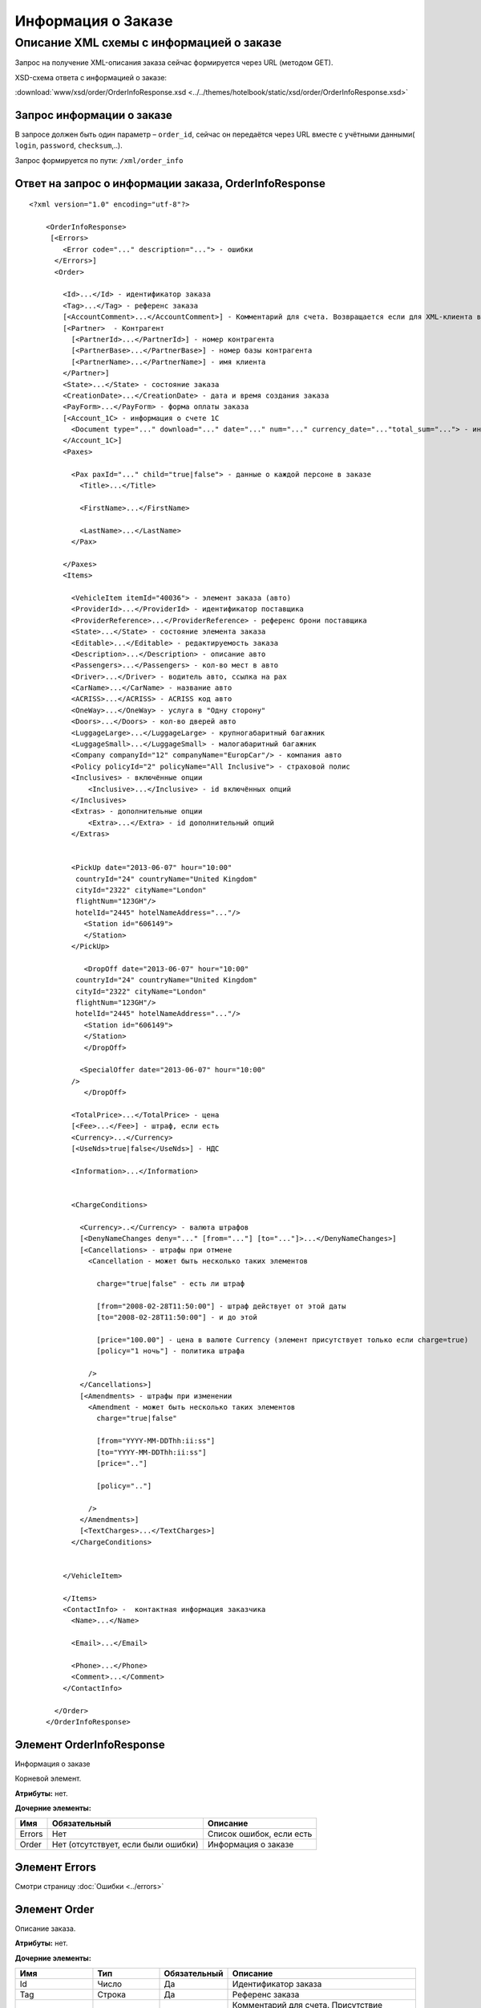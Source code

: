 Информация о Заказе
###################

Описание XML схемы с информацией о заказе
=========================================

Запрос на получение XML-описания заказа сейчас формируется через
URL (методом GET).

XSD-схема ответа с информацией о заказе:

:download:`www/xsd/order/OrderInfoResponse.xsd <../../themes/hotelbook/static/xsd/order/OrderInfoResponse.xsd>`

Запрос информации о заказе
--------------------------

В запросе должен быть один параметр – ``order_id``, сейчас
он передаётся через URL вместе с учётными данными( ``login``,
``password``, ``checksum``,..).

Запрос формируется по пути: ``/xml/order_info``

Ответ на запрос о информации заказа, OrderInfoResponse
------------------------------------------------------

::

    <?xml version="1.0" encoding="utf-8"?>

        <OrderInfoResponse>
         [<Errors>
            <Error code="..." description="..."> - ошибки
          </Errors>]
          <Order>

            <Id>...</Id> - идентификатор заказа
            <Tag>...</Tag> - референс заказа
            [<AccountComment>...</AccountComment>] - Комментарий для счета. Возвращается если для XML-клиента включено право "Видит комментарий для счета".
            [<Partner>  - Контрагент
              [<PartnerId>...</PartnerId>] - номер контрагента
              [<PartnerBase>...</PartnerBase>] - номер базы контрагента
              [<PartnerName>...</PartnerName>] - имя клиента
            </Partner>] 
            <State>...</State> - состояние заказа
            <CreationDate>...</CreationDate> - дата и время создания заказа
            <PayForm>...</PayForm> - форма оплаты заказа
            [<Account_1C> - информация о счете 1С
              <Document type="..." download="..." date="..." num="..." currency_date="..."total_sum="..."> - информация о документе
            </Account_1C>]
            <Paxes>

              <Pax paxId="..." child="true|false"> - данные о каждой персоне в заказе
                <Title>...</Title>

                <FirstName>...</FirstName>

                <LastName>...</LastName>
              </Pax>

            </Paxes>
            <Items>

              <VehicleItem itemId="40036"> - элемент заказа (авто)
              <ProviderId>...</ProviderId> - идентификатор поставщика
              <ProviderReference>...</ProviderReference> - референс брони поставщика
              <State>...</State> - состояние элемента заказа        
              <Editable>...</Editable> - редактируемость заказа         
              <Description>...</Description> - описание авто
              <Passengers>...</Passengers> - кол-во мест в авто
              <Driver>...</Driver> - водитель авто, ccылка на pax
              <CarName>...</CarName> - название авто
              <ACRISS>...</ACRISS> - ACRISS код авто
              <OneWay>...</OneWay> - услуга в "Одну сторону"
              <Doors>...</Doors> - кол-во дверей авто
              <LuggageLarge>...</LuggageLarge> - крупногабаритный багажник
              <LuggageSmall>...</LuggageSmall> - малогабаритный багажник
              <Company companyId="12" companyName="EuropCar"/> - компания авто
              <Policy policyId="2" policyName="All Inclusive"> - страховой полис
              <Inclusives> - включённые опции
                  <Inclusive>...</Inclusive> - id включённых опций              
              </Inclusives>
              <Extras> - дополнительные опции
                  <Extra>...</Extra> - id дополнительный опций              
              </Extras>
             

              <PickUp date="2013-06-07" hour="10:00"
               countryId="24" countryName="United Kingdom"
               cityId="2322" cityName="London"
               flightNum="123GH"/>
               hotelId="2445" hotelNameAddress="..."/>
                 <Station id="606149">
                 </Station>           
              </PickUp>

                 <DropOff date="2013-06-07" hour="10:00"
               countryId="24" countryName="United Kingdom"
               cityId="2322" cityName="London"
               flightNum="123GH"/>
               hotelId="2445" hotelNameAddress="..."/>           
                 <Station id="606149">
                 </Station>
                 </DropOff>
                 
                <SpecialOffer date="2013-06-07" hour="10:00"
              />             
                 </DropOff>
                 
              <TotalPrice>...</TotalPrice> - цена
              [<Fee>...</Fee>] - штраф, если есть
              <Currency>...</Currency>
              [<UseNds>true|false</UseNds>] - НДС

              <Information>...</Information>
                

              <ChargeConditions>

                <Currency>..</Currency> - валюта штрафов
                [<DenyNameChanges deny="..." [from="..."] [to="..."]>...</DenyNameChanges>]
                [<Cancellations> - штрафы при отмене
                  <Cancellation - может быть несколько таких элементов

                    charge="true|false" - есть ли штраф

                    [from="2008-02-28T11:50:00"] - штраф действует от этой даты
                    [to="2008-02-28T11:50:00"] - и до этой

                    [price="100.00"] - цена в валюте Currency (элемент присутствует только если charge=true)
                    [policy="1 ночь"] - политика штрафа

                  />
                </Cancellations>]
                [<Amendments> - штрафы при изменении
                  <Amendment - может быть несколько таких элементов
                    charge="true|false"

                    [from="YYYY-MM-DDThh:ii:ss"]
                    [to="YYYY-MM-DDThh:ii:ss"]
                    [price=".."]

                    [policy=".."]

                  />
                </Amendments>]
                [<TextCharges>...</TextCharges>]
              </ChargeConditions>


            </VehicleItem>

            </Items>
            <ContactInfo> -  контактная информация заказчика
              <Name>...</Name>

              <Email>...</Email>

              <Phone>...</Phone>
              <Comment>...</Comment>
            </ContactInfo>

          </Order>
        </OrderInfoResponse>

Элемент OrderInfoResponse
-------------------------

Информация о заказе

Корневой элемент.

**Атрибуты:** нет.

**Дочерние элементы:**

+--------+-------------------------------------+--------------------------+
| Имя    | Обязательный                        | Описание                 |
+========+=====================================+==========================+
| Errors | Нет                                 | Список ошибок, если есть |
+--------+-------------------------------------+--------------------------+
| Order  | Нет (отсутствует, если были ошибки) | Информация о заказе      |
+--------+-------------------------------------+--------------------------+

Элемент Errors
--------------

Смотри страницу :doc:`Ошибки <../errors>`

Элемент Order
-------------

Описание заказа.

**Атрибуты:** нет.

**Дочерние элементы:**

+----------------+---------------------------+--------------+---------------------------------------------------------------------------------------------------------------+
| Имя            | Тип                       | Обязательный | Описание                                                                                                      |
+================+===========================+==============+===============================================================================================================+
| Id             | Число                     | Да           | Идентификатор заказа                                                                                          |
+----------------+---------------------------+--------------+---------------------------------------------------------------------------------------------------------------+
| Tag            | Строка                    | Да           | Референс заказа                                                                                               |
+----------------+---------------------------+--------------+---------------------------------------------------------------------------------------------------------------+
| AccountComment | Строка                    | Нет          | Комментарий для счета. Присутствие элемента является признаком наличия прав                                   |
|                |                           |              | "Видит комментарий для счета" у XML-клиента.                                                                  |
+----------------+---------------------------+--------------+---------------------------------------------------------------------------------------------------------------+
| Partner        | Вложенные элементы        | Да           | Состояние заказа (новый, измененный, подтвержденый)                                                           |
+----------------+---------------------------+--------------+---------------------------------------------------------------------------------------------------------------+
| State          | Строка                    | Да           | Состояние заказа (новый, измененный, подтвержденый)                                                           |
+----------------+---------------------------+--------------+---------------------------------------------------------------------------------------------------------------+
| CreationDate   | YYYY-MM-DD HH:MM:SS       | Да           | Дата и время создания заказа (например, 2013-01-11 12:23:00)                                                  |
+----------------+---------------------------+--------------+---------------------------------------------------------------------------------------------------------------+
| PayForm        | Строка                    | Да           | Форма оплаты заказа (наличная, безналичная, неопределено).                                                    |
|                |                           |              | Если элементы заказа имеют разную форму оплаты (возможно для старых заказов),форма оплаты заказа неопределена |
+----------------+---------------------------+--------------+---------------------------------------------------------------------------------------------------------------+
| Account_1C     | Список элементов Document | Нет          | Информация о счете 1С. Присутствие элемента является признаком наличия счета в заказе                         |
+----------------+---------------------------+--------------+---------------------------------------------------------------------------------------------------------------+
| Paxes          | Список элементов Pax      | Да           | Список персон в заказе                                                                                        |
+----------------+---------------------------+--------------+---------------------------------------------------------------------------------------------------------------+
| Items          | Список элементов          | Да           | Список элементов заказа                                                                                       |
+----------------+---------------------------+--------------+---------------------------------------------------------------------------------------------------------------+
| ContactInfo    | Вложенные элементы        | Да           | Контактная информация заказчика                                                                               |
+----------------+---------------------------+--------------+---------------------------------------------------------------------------------------------------------------+

Элемент Partner
---------------
Контрагент из ЮТС24
- *Необязательный элемент*
- *Аттрибутов нет.*

Дочерние элементы ``Partner``:

+-----------------+------------------+-------------------------------------------------+---------------------+
| **Элемент**     | **Обязательный** | **Описание**                                    | **Тип**             |
+=================+==================+=================================================+=====================+
| ``PartnerId``   | нет              | Номер контрагента.                              | Строка (8 символов) |
+-----------------+------------------+-------------------------------------------------+---------------------+
| ``PartnerBase`` | нет              | Номер базы контрагента.                         | Число               |
+-----------------+------------------+-------------------------------------------------+---------------------+
| ``PartnerName`` | нет              | Имя клиента                                     | Имя клиента         |
+-----------------+------------------+-------------------------------------------------+---------------------+

Элемент Order/Account_1C
------------------------

Список бухгалтерских документов

**Атрибуты:** нет.

**Дочерние элементы:**

+----------+--------------+------------------------+
| Имя      | Обязательный | Описание               |
+==========+==============+========================+
| Document | Да           | Информация о документе |
+----------+--------------+------------------------+

Элемент Order/Account_1C/Document
----------------------------------

Информация о документе.

**Атрибуты:**

+---------------+--------+--------------+----------------------------------------------------------------+
| Имя           | Тип    | Обязательный | Описание                                                       |
+===============+========+==============+================================================================+
| type          | Строка | Да           | тип документа (main - счет, act - акт, report - отчет и т.д.)  |
+---------------+--------+--------------+----------------------------------------------------------------+
| download      | Строка | Да           | Ссылка для получения документа                                 |
+---------------+--------+--------------+----------------------------------------------------------------+
| date          | Дата   | Да           | Дата, когда счет был выставлен (например, 2013-01-11 12:23:00) |
+---------------+--------+--------------+----------------------------------------------------------------+
| num           | Строка | Да           | Номер счета                                                    |
+---------------+--------+--------------+----------------------------------------------------------------+
| currency_date | Дата   | Да           | Дата, на которую пересчитывается курс (например, 1970-01-01)   |
+---------------+--------+--------------+----------------------------------------------------------------+
| total_sum     | Число  | Нет          | Итоговая сумма                                                 |
+---------------+--------+--------------+----------------------------------------------------------------+

Элемент Order/Paxes
-------------------

Список персон в заказе

**Атрибуты:** нет.

**Дочерние элементы:**

+-----+--------------+----------------------+
| Имя | Обязательный | Описание             |
+=====+==============+======================+
| Pax | Да           | Информация о персоне |
+-----+--------------+----------------------+

Элемент Order/Paxes/Pax
-----------------------

Информация о персоне.

**Атрибуты:**

+-------+----------------+--------------+------------------------+
| Имя   | Тип            | Обязательный | Описание               |
+=======+================+==============+========================+
| paxId | Число          | Да           | id персоны             |
+-------+----------------+--------------+------------------------+
| child | true или false | Да           | Если true, это ребенок |
+-------+----------------+--------------+------------------------+

**Дочерние элементы:**

+-----------+-------------------+--------------+---------------------+
| Имя       | Тип               | Обязательный | Описание            |
+===========+===================+==============+=====================+
| Title     | Mr, Mrs, Ms, Chld | Да           | Обращение к персоне |
+-----------+-------------------+--------------+---------------------+
| FirstName | Строка            | Да           | Имя персоны         |
+-----------+-------------------+--------------+---------------------+
| LastName  | Строка            | Да           | Фамилия персоны     |
+-----------+-------------------+--------------+---------------------+

.. note:: **Внимание:** *Элемент ``FullName`` сейчас необязательный и будет удален с 01.01.2013*

Элемент Order/Items/VehicleItem
-------------------------------

Данные авто.

**Атрибуты:**

+--------+-------+--------------+-------------------------------+
| Имя    | Тип   | Обязательный | Описание                      |
+========+=======+==============+===============================+
| itemId | Число | Да           | Идентификатор элемента заказа |
+--------+-------+--------------+-------------------------------+

**Дочерние элементы:**

+-------------------+--------------------+--------------+-----------------------------------------------------------------------------+
| Имя               | Тип                | Обязательный | Описание                                                                    |
+===================+====================+==============+=============================================================================+
| ProviderId        | Число              | Да           | id поставщика, давшего информацию об авто                                   |
+-------------------+--------------------+--------------+-----------------------------------------------------------------------------+
| ProviderReference | Строка             | Да           | референс брони поставщика, давшего информацию об авто                       |
+-------------------+--------------------+--------------+-----------------------------------------------------------------------------+
| State             | Число              | Да           | Состояние элемента заказа (новый, в обработке, подтвержден, отменен и т.д.) |
+-------------------+--------------------+--------------+-----------------------------------------------------------------------------+
| Editable          | true,false         | Да           | Редактируемость элемента заказа                                             |
+-------------------+--------------------+--------------+-----------------------------------------------------------------------------+
| Description       | Строка             | Нет          | Описание авто                                                               |
+-------------------+--------------------+--------------+-----------------------------------------------------------------------------+
| Passengers        | Число              | Да           | Количество мест в авто                                                      |
+-------------------+--------------------+--------------+-----------------------------------------------------------------------------+
| Driver            | Число              | Да           | Водитель авто (ссылка на pax)                                               |
+-------------------+--------------------+--------------+-----------------------------------------------------------------------------+
| CarName           | строка             | Да           | название авто                                                               |
+-------------------+--------------------+--------------+-----------------------------------------------------------------------------+
| ACRISS            | Строка             | Да           | Код ACRISS авто                                                             |
+-------------------+--------------------+--------------+-----------------------------------------------------------------------------+
| OneWay            | Строка             | Да           | Услуга "в одну сторону"                                                     |
+-------------------+--------------------+--------------+-----------------------------------------------------------------------------+
| Doors             | Число              | Да           | Кол-во дверей в авто                                                        |
+-------------------+--------------------+--------------+-----------------------------------------------------------------------------+
| LuggageLarge      | Число              | Да           | Крупногабаритный багажник                                                   |
+-------------------+--------------------+--------------+-----------------------------------------------------------------------------+
| LuggageSmall      | Число              | Да           | Малогабаритный багажник                                                     |
+-------------------+--------------------+--------------+-----------------------------------------------------------------------------+
| Company           | -                  | Да           | Компания                                                                    |
+-------------------+--------------------+--------------+-----------------------------------------------------------------------------+
| Policy            | -                  | Да           | Страховая политика                                                          |
+-------------------+--------------------+--------------+-----------------------------------------------------------------------------+
| Inclusives        | Вложенные элементы | Да           | Включённые в оплату опции                                                   |
+-------------------+--------------------+--------------+-----------------------------------------------------------------------------+
| Extras            | Вложенные элементы | Да           | Дополнительные опции                                                        |
+-------------------+--------------------+--------------+-----------------------------------------------------------------------------+
| PickUp            | Вложенные элементы | Да           | Параметры точки получения                                                   |
+-------------------+--------------------+--------------+-----------------------------------------------------------------------------+
| DropOff           | Вложенные элементы | Да           | Параметры точки возврата                                                    |
+-------------------+--------------------+--------------+-----------------------------------------------------------------------------+
| SpecialOffer      | Вложенные элементы | Да           | Спецпредложения                                                             |
+-------------------+--------------------+--------------+-----------------------------------------------------------------------------+
| TotalPrice        | Число              | Да           | Цена                                                                        |
+-------------------+--------------------+--------------+-----------------------------------------------------------------------------+
| Fee               | Число              | Да           | Штраф (если есть)                                                           |
+-------------------+--------------------+--------------+-----------------------------------------------------------------------------+
| Currency          | строка             | Да           | Валюта авто                                                                 |
+-------------------+--------------------+--------------+-----------------------------------------------------------------------------+
| UseNds            | true или false     | Нет          | НДС включен или нет. Если элемент отсутствует, не облагается налогом        |
+-------------------+--------------------+--------------+-----------------------------------------------------------------------------+
| Information       | строка             | Да           | Доп. информация от поставщика                                               |
+-------------------+--------------------+--------------+-----------------------------------------------------------------------------+
| ChargeConditions  | Вложенные элементы | Нет          | Список штрафов                                                              |
+-------------------+--------------------+--------------+-----------------------------------------------------------------------------+

Элемент Order/Items/VehicleItem/Company
---------------------------------------

Компания

**Атрибуты:**

+-------------+--------+--------------+-------------------+
| Имя         | Тип    | Обязательный | Описание          |
+=============+========+==============+===================+
| companyId   | Число  | Нет          | id компании       |
+-------------+--------+--------------+-------------------+
| companyName | Строка | Нет          | название компании |
+-------------+--------+--------------+-------------------+

**Дочерние элементы:** нет

Элемент Order/Items/VehicleItem/Policy
--------------------------------------

Страховой полис

**Атрибуты:**

+------------+--------+--------------+----------------------------+
| Имя        | Тип    | Обязательный | Описание                   |
+============+========+==============+============================+
| policyId   | Число  | Нет          | id страхового полиса       |
+------------+--------+--------------+----------------------------+
| policyName | Строка | Нет          | название страхового полиса |
+------------+--------+--------------+----------------------------+

**Дочерние элементы:** нет

Элемент Order/Items/VehicleItem/Inclusives
------------------------------------------

Включённые в оплату опции

**Атрибуты:** нет.

**Дочерние элементы:**

+-----------+--------+--------------+--------------------------------------------------------------------+
| Имя       | Тип    | Обязательный | Описание                                                           |
+===========+========+==============+====================================================================+
| Inclusive | строка | да           | Название включённой в оплату опции (атрибут ``id`` - идентификатор |
|           |        |              | включённой в оплату опции)                                         |
+-----------+--------+--------------+--------------------------------------------------------------------+

Элемент Order/Items/VehicleItem/Extras
--------------------------------------

Дополнительные опции

**Атрибуты:** нет.

**Дочерние элементы:**

+-------+--------+--------------+-------------------------------------------------------+
| Имя   | Тип    | Обязательный | Описание                                              |
+=======+========+==============+=======================================================+
| Extra | строка | да           | Название дополнительной опции                         |
|       |        |              | (атрибут ``id`` - идентификатор дополнительной опции) |
+-------+--------+--------------+-------------------------------------------------------+

Элемент Order/Items/VehicleItem/PickUp
--------------------------------------

Параметры места получения

**Атрибуты:**

+------------------+-------------------+--------------+------------------------------------------------------------------+
| Имя              | Тип               | Обязательный | Описание                                                         |
+==================+===================+==============+==================================================================+
| date             | Строка (YY-mm-dd) | Да           | дата получения авто                                              |
+------------------+-------------------+--------------+------------------------------------------------------------------+
| hour             | Строка (HH:ii)    | Да           | время получения авто                                             |
+------------------+-------------------+--------------+------------------------------------------------------------------+
| countryId        | Число             | Да           | id страны получения                                              |
+------------------+-------------------+--------------+------------------------------------------------------------------+
| countryName      | Строка            | Да           | название страны получения                                        |
+------------------+-------------------+--------------+------------------------------------------------------------------+
| cityId           | Число             | Да           | id города получени                                               |
+------------------+-------------------+--------------+------------------------------------------------------------------+
| cityName         | Строка            | Да           | название города получени                                         |
+------------------+-------------------+--------------+------------------------------------------------------------------+
| airportId        | Число             | Нет          | id аэропорта получения                                           |
+------------------+-------------------+--------------+------------------------------------------------------------------+
| airportName      | Строка            | Нет          | название аэропорта получения                                     |
+------------------+-------------------+--------------+------------------------------------------------------------------+
| flightNum        | Строка            | Нет          | номер рейса (если станция имеет поддержку аэропортов)            |
+------------------+-------------------+--------------+------------------------------------------------------------------+
| hotelId          | Число             | Нет          | id отеля (если станция соддерит опцию: "доставка в отель")       |
+------------------+-------------------+--------------+------------------------------------------------------------------+
| hotelNameAddress | Строка            | Нет          | название отеля (если станция соддерит опцию: "доставка в отель") |
+------------------+-------------------+--------------+------------------------------------------------------------------+

**Дочерние элементы:**

+---------+--------------------+--------------+----------------------------------+
| Имя     | Тип                | Обязательный | Описание                         |
+=========+====================+==============+==================================+
| Station | Вложенные элементы | да           | Параметры станции получения авто |
+---------+--------------------+--------------+----------------------------------+

Элемент Order/Items/VehicleItem/DropOff
---------------------------------------

Параметры места возврата

**Атрибуты:**

+-------------+-------------------+--------------+-----------------------------+
| Имя         | Тип               | Обязательный | Описание                    |
+=============+===================+==============+=============================+
| date        | Строка (YY-mm-dd) | Да           | дата возврата авто          |
+-------------+-------------------+--------------+-----------------------------+
| hour        | Строка (HH:ii)    | Да           | время возврата авто         |
+-------------+-------------------+--------------+-----------------------------+
| countryId   | Число             | Да           | id страны возврата          |
+-------------+-------------------+--------------+-----------------------------+
| countryName | Строка            | Да           | название страны возврата    |
+-------------+-------------------+--------------+-----------------------------+
| cityId      | Число             | Да           | id города возврата          |
+-------------+-------------------+--------------+-----------------------------+
| cityName    | Строка            | Да           | название города возврата    |
+-------------+-------------------+--------------+-----------------------------+
| airportId   | Число             | Нет          | id аэропорта возврата       |
+-------------+-------------------+--------------+-----------------------------+
| airportName | Строка            | Нет          | название аэропорта возврата |
+-------------+-------------------+--------------+-----------------------------+

**Дочерние элементы:**

+---------+--------------------+--------------+---------------------------------+
| Имя     | Тип                | Обязательный | Описание                        |
+=========+====================+==============+=================================+
| Station | Вложенные элементы | да           | Параметры станции возврата авто |
+---------+--------------------+--------------+---------------------------------+

Элемент Order/Items/VehicleItem/PickUp/Station
----------------------------------------------

Параметры станции получения

**Атрибуты:**

+-----+-------+--------------+----------------------+
| Имя | Тип   | Обязательный | Описание             |
+=====+=======+==============+======================+
| id  | Число | Да           | id станции получения |
+-----+-------+--------------+----------------------+

**Дочерние элементы:**

+-------------+------------------------+--------------+-------------------------------+
| Имя         | Тип                    | Обязательный | Описание                      |
+=============+========================+==============+===============================+
| Name        | Строка                 | да           | Название станции получения    |
+-------------+------------------------+--------------+-------------------------------+
| Address     | Строка                 | да           | Адрес станции получения       |
+-------------+------------------------+--------------+-------------------------------+
| Phone       | Строка                 | да           | Телефон станции получения     |
+-------------+------------------------+--------------+-------------------------------+
| Часы работы | Строка (hh:ii - hh:ii) | да           | Часы работы станции получения |
+-------------+------------------------+--------------+-------------------------------+

Элемент Order/Items/VehicleItem/DropOff/Station
-----------------------------------------------

Параметры станции возврата

**Атрибуты:**

+-----+-------+--------------+---------------------+
| Имя | Тип   | Обязательный | Описание            |
+=====+=======+==============+=====================+
| id  | Число | Да           | id станции возврата |
+-----+-------+--------------+---------------------+

**Дочерние элементы:**

+-------------+------------------------+--------------+------------------------------+
| Имя         | Тип                    | Обязательный | Описание                     |
+=============+========================+==============+==============================+
| Name        | Строка                 | да           | Название станции возврата    |
+-------------+------------------------+--------------+------------------------------+
| Address     | Строка                 | да           | Адрес станции возврата       |
+-------------+------------------------+--------------+------------------------------+
| Phone       | Строка                 | да           | Телефон станции возврата     |
+-------------+------------------------+--------------+------------------------------+
| Часы работы | Строка (hh:ii - hh:ii) | да           | Часы работы станции возврата |
+-------------+------------------------+--------------+------------------------------+

Элемент Order/Items/VehicleItem/ChargeConditions
------------------------------------------------

Штрафы при отмене и изменении брони

**Атрибуты:** нет.

**Дочерние элементы:**

+-----------------+--------------+-------------------------------------+
| Имя             | Обязательный | Описание                            |
+=================+==============+=====================================+
| Currency        | Да           | Валюта штрафов                      |
+-----------------+--------------+-------------------------------------+
| DenyNameChanges | Да           | Возможность изменить имена клиентов |
+-----------------+--------------+-------------------------------------+
| Cancellations   | Да           | Список штрафов при отмене           |
+-----------------+--------------+-------------------------------------+
| Amendments      | Нет          | Список штрафов при изменении        |
+-----------------+--------------+-------------------------------------+
| TextCharges     | Нет          | Текстовые штрафы (приоритетные)     |
+-----------------+--------------+-------------------------------------+

Элемент Order/Items/VehicleItem/ChargeConditions/Cancellation
-------------------------------------------------------------

Список штрафов при отмене.

**Атрибуты:**

+--------+----------------+--------------+---------------------------------------------------------------------------------+
| Имя    | Тип            | Обязательный | Описание                                                                        |
+========+================+==============+=================================================================================+
| charge | true или false | Да           | Есть штраф(true), или нет(false)                                                |
+--------+----------------+--------------+---------------------------------------------------------------------------------+
| from   | Дата           | Нет          | Дата и время начала действия штрафа                                             |
+--------+----------------+--------------+---------------------------------------------------------------------------------+
| to     | Дата           | Нет          | Дата и время окончания действия штрафа                                          |
+--------+----------------+--------------+---------------------------------------------------------------------------------+
| price  | Число          | Нет          | Цена в валюте Currency (аттрибут будет присутствовать только если charge=true)  |
+--------+----------------+--------------+---------------------------------------------------------------------------------+
| policy | Строка         | Нет          | Политика штрафа (иногда вместо цены может указывать политика, например «1 ночь» |
+--------+----------------+--------------+---------------------------------------------------------------------------------+

**Дочерние элементы:** нет.

Элемент Order/Items/VehicleItem/ChargeConditions/Amendment
----------------------------------------------------------

Список штрафов при изменении.

**Атрибуты:**

+--------+----------------+--------------+---------------------------------------------------------------------------------+
| Имя    | Тип            | Обязательный | Описание                                                                        |
+========+================+==============+=================================================================================+
| charge | true или false | Да           | Есть штраф(true), или нет(false)                                                |
+--------+----------------+--------------+---------------------------------------------------------------------------------+
| from   | Дата           | Нет          | Дата и время начала действия штрафа                                             |
+--------+----------------+--------------+---------------------------------------------------------------------------------+
| to     | Дата           | Нет          | Дата и время окончания действия штрафа                                          |
+--------+----------------+--------------+---------------------------------------------------------------------------------+
| price  | Число          | Нет          | Цена в валюте Currency (аттрибут будет присутствовать только если charge=true)  |
+--------+----------------+--------------+---------------------------------------------------------------------------------+
| policy | Строка         | Нет          | Политика штрафа (иногда вместо цены может указывать политика, например «1 ночь» |
+--------+----------------+--------------+---------------------------------------------------------------------------------+

| 
| **Дочерние элементы:** нет.

Элемент Order/ContactInfo
-------------------------

Контактная информация с тем, кто бронирует заказ.

**Атрибуты:** нет.

**Дочерние элементы:**

+---------+--------------------------------+--------------+------------------------------------------+
| Имя     | Тип                            | Обязательный | Описание                                 |
+=========+================================+==============+==========================================+
| Name    | Строка (максимум 100 символов) | Да           | Ф.И.О. заказчика                         |
+---------+--------------------------------+--------------+------------------------------------------+
| Email   | Строка (максимум 100 символов) | Да           | Адрес электронной почты заказчика        |
+---------+--------------------------------+--------------+------------------------------------------+
| Phone   | Строка (максимум 15 символов)  | Да           | Телефон заказчика                        |
+---------+--------------------------------+--------------+------------------------------------------+
| Comment | Строка                         | Да           | Комментарий к заказу (может быть пустым) |
+---------+--------------------------------+--------------+------------------------------------------+
